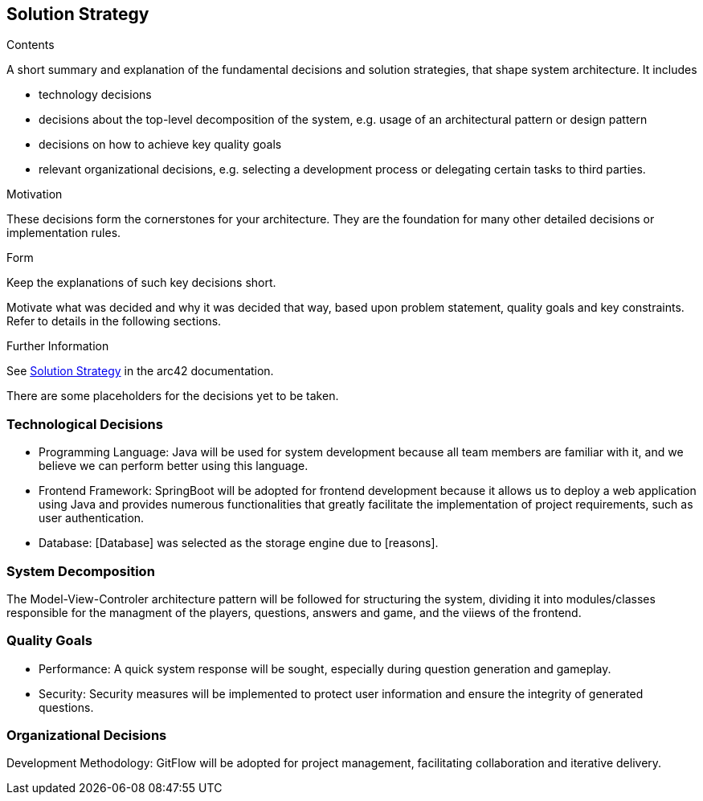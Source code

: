 ifndef::imagesdir[:imagesdir: ../images]

[[section-solution-strategy]]
== Solution Strategy


[role="arc42help"]
****
.Contents
A short summary and explanation of the fundamental decisions and solution strategies, that shape system architecture. It includes

* technology decisions
* decisions about the top-level decomposition of the system, e.g. usage of an architectural pattern or design pattern
* decisions on how to achieve key quality goals
* relevant organizational decisions, e.g. selecting a development process or delegating certain tasks to third parties.

.Motivation
These decisions form the cornerstones for your architecture. They are the foundation for many other detailed decisions or implementation rules.

.Form
Keep the explanations of such key decisions short.

Motivate what was decided and why it was decided that way,
based upon problem statement, quality goals and key constraints.
Refer to details in the following sections.


.Further Information

See https://docs.arc42.org/section-4/[Solution Strategy] in the arc42 documentation.

****

There are some placeholders for the decisions yet to be taken.

=== Technological Decisions
* Programming Language: Java will be used for system development because all team members are familiar with it, and we believe we can perform better using this language.
* Frontend Framework: SpringBoot will be adopted for frontend development because it allows us to deploy a web application using Java and provides numerous functionalities that greatly facilitate the implementation of project requirements, such as user authentication.
* Database: [Database] was selected as the storage engine due to [reasons].

=== System Decomposition
The Model-View-Controler architecture pattern will be followed for structuring the system, dividing it into modules/classes responsible for the managment of the players, questions, answers and game, and the viiews of the frontend.

=== Quality Goals
* Performance: A quick system response will be sought, especially during question generation and gameplay.
* Security: Security measures will be implemented to protect user information and ensure the integrity of generated questions.

=== Organizational Decisions
Development Methodology: GitFlow will be adopted for project management, facilitating collaboration and iterative delivery.